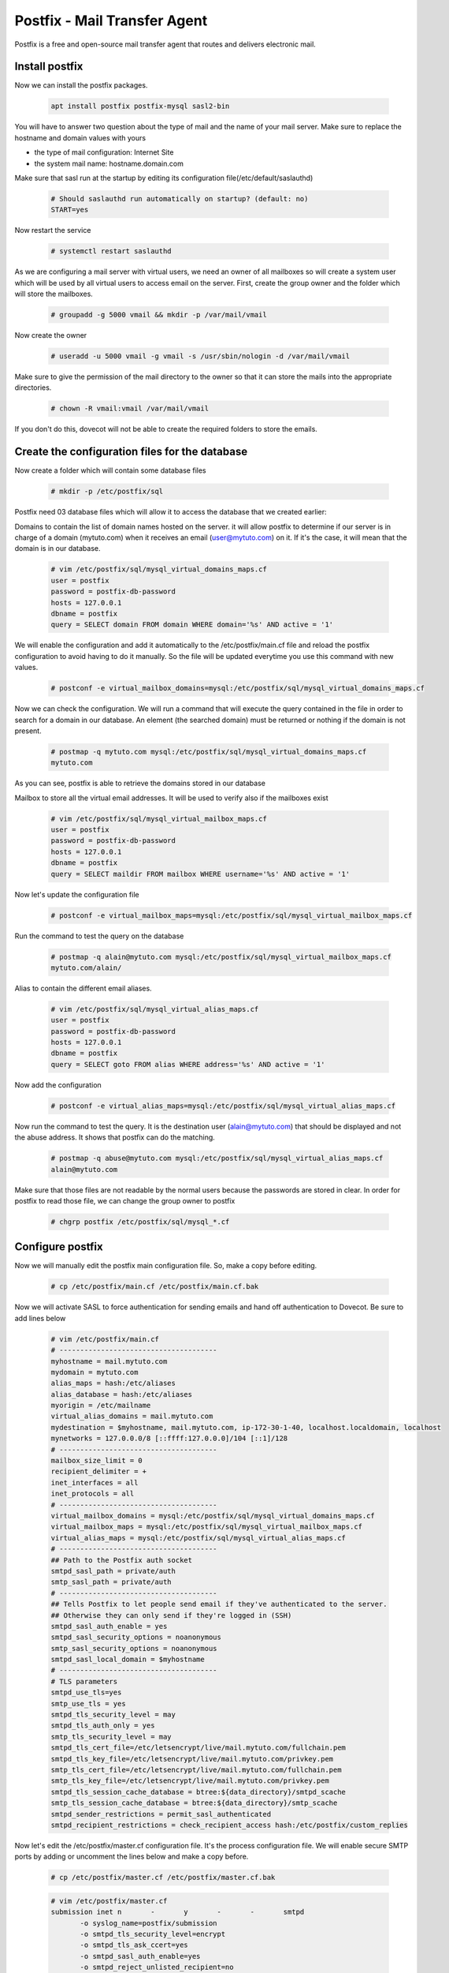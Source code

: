 =====================================================
Postfix - Mail Transfer Agent
=====================================================

Postfix is a free and open-source mail transfer agent that routes and delivers electronic mail.

Install postfix
==============================

Now we can install the postfix packages.

	.. code:: bash

	 apt install postfix postfix-mysql sasl2-bin

You will have to answer two question about the type of mail and the name of your mail server. 
Make sure to replace the hostname and domain values with yours

* the type of mail configuration: Internet Site
* the system mail name: hostname.domain.com

Make sure that sasl run at the startup by editing its configuration file(/etc/default/saslauthd)

	.. code:: bash

	 # Should saslauthd run automatically on startup? (default: no)
	 START=yes

Now restart the service

	.. code:: bash

	 # systemctl restart saslauthd


As we are configuring a mail server with virtual users, we need an owner of all mailboxes so will create a system user 
which will be used by all virtual users to access email on the server. First, create the group owner and the folder 
which will store the mailboxes.

	.. code:: bash
		
	 # groupadd -g 5000 vmail && mkdir -p /var/mail/vmail

Now create the owner

	.. code:: bash
		
	 # useradd -u 5000 vmail -g vmail -s /usr/sbin/nologin -d /var/mail/vmail


Make sure to give the permission of the mail directory to the owner so that it can store the mails into the appropriate directories.

	.. code:: bash
		
	 # chown -R vmail:vmail /var/mail/vmail

If you don't do this, dovecot will not be able to create the required folders to store the emails.

Create the configuration files for the database
==================================================

Now create a folder which will contain some database files

	.. code:: bash

	 # mkdir -p /etc/postfix/sql

Postfix need 03 database files which will allow it to access the database that we created earlier:

Domains to contain the list of domain names hosted on the server. it will allow postfix to determine 
if our server is in charge of a domain (mytuto.com) when it receives an email (user@mytuto.com) on it. 
If it's the case, it will mean that the domain is in our database.

	.. code:: bash

	 # vim /etc/postfix/sql/mysql_virtual_domains_maps.cf
	 user = postfix
	 password = postfix-db-password
	 hosts = 127.0.0.1
	 dbname = postfix
	 query = SELECT domain FROM domain WHERE domain='%s' AND active = '1'

We will enable the configuration and add it automatically to the /etc/postfix/main.cf file and reload the 
postfix configuration to avoid having to do it manually. So the file will be updated everytime you use this 
command with new values.

	.. code:: bash

	 # postconf -e virtual_mailbox_domains=mysql:/etc/postfix/sql/mysql_virtual_domains_maps.cf

Now we can check the configuration. We will run a command that will execute the query contained in the file 
in order to search for a domain in our database. An element (the searched domain) must be returned or nothing
if the domain is not present.

	.. code:: bash

	 # postmap -q mytuto.com mysql:/etc/postfix/sql/mysql_virtual_domains_maps.cf
	 mytuto.com

As you can see, postfix is able to retrieve the domains stored in our database

Mailbox to store all the virtual email addresses. It will be used to verify also if the mailboxes exist

	.. code:: bash
	
	 # vim /etc/postfix/sql/mysql_virtual_mailbox_maps.cf
	 user = postfix
	 password = postfix-db-password
	 hosts = 127.0.0.1
	 dbname = postfix
	 query = SELECT maildir FROM mailbox WHERE username='%s' AND active = '1'

Now let's update the configuration file

	.. code:: bash

	 # postconf -e virtual_mailbox_maps=mysql:/etc/postfix/sql/mysql_virtual_mailbox_maps.cf

Run the command to test the query on the database

	.. code:: bash

	 # postmap -q alain@mytuto.com mysql:/etc/postfix/sql/mysql_virtual_mailbox_maps.cf
	 mytuto.com/alain/
	 
Alias to contain the different email aliases.

	.. code:: bash

	 # vim /etc/postfix/sql/mysql_virtual_alias_maps.cf
	 user = postfix
	 password = postfix-db-password
	 hosts = 127.0.0.1
	 dbname = postfix
	 query = SELECT goto FROM alias WHERE address='%s' AND active = '1'

Now add the configuration

	.. code:: bash

	 # postconf -e virtual_alias_maps=mysql:/etc/postfix/sql/mysql_virtual_alias_maps.cf

Now run the command to test the query. It is the destination user (alain@mytuto.com) that should be displayed 
and not the abuse address. It shows that postfix can do the matching.

	.. code:: bash

	 # postmap -q abuse@mytuto.com mysql:/etc/postfix/sql/mysql_virtual_alias_maps.cf
	 alain@mytuto.com

Make sure that those files are not readable by the normal users because the passwords are stored in clear.
In order for postfix to read those file, we can change the group owner to postfix

	.. code:: bash

	 # chgrp postfix /etc/postfix/sql/mysql_*.cf


Configure postfix
======================

Now we will manually edit the postfix main configuration file. So, make a copy before editing.

	.. code:: bash

	 # cp /etc/postfix/main.cf /etc/postfix/main.cf.bak

Now we will activate SASL to force authentication for sending emails and hand off authentication to Dovecot. Be sure to add lines below

	.. code:: bash

	 # vim /etc/postfix/main.cf
	 # --------------------------------------
	 myhostname = mail.mytuto.com
	 mydomain = mytuto.com
	 alias_maps = hash:/etc/aliases
	 alias_database = hash:/etc/aliases
	 myorigin = /etc/mailname
	 virtual_alias_domains = mail.mytuto.com
	 mydestination = $myhostname, mail.mytuto.com, ip-172-30-1-40, localhost.localdomain, localhost
	 mynetworks = 127.0.0.0/8 [::ffff:127.0.0.0]/104 [::1]/128
	 # --------------------------------------
	 mailbox_size_limit = 0
	 recipient_delimiter = +
	 inet_interfaces = all
	 inet_protocols = all
	 # --------------------------------------
	 virtual_mailbox_domains = mysql:/etc/postfix/sql/mysql_virtual_domains_maps.cf
	 virtual_mailbox_maps = mysql:/etc/postfix/sql/mysql_virtual_mailbox_maps.cf
	 virtual_alias_maps = mysql:/etc/postfix/sql/mysql_virtual_alias_maps.cf
	 # --------------------------------------
	 ## Path to the Postfix auth socket
	 smtpd_sasl_path = private/auth
	 smtp_sasl_path = private/auth
	 # --------------------------------------
	 ## Tells Postfix to let people send email if they've authenticated to the server.
	 ## Otherwise they can only send if they're logged in (SSH)
	 smtpd_sasl_auth_enable = yes
	 smtpd_sasl_security_options = noanonymous
	 smtp_sasl_security_options = noanonymous
	 smtpd_sasl_local_domain = $myhostname
	 # --------------------------------------
	 # TLS parameters
	 smtpd_use_tls=yes
	 smtp_use_tls = yes
	 smtpd_tls_security_level = may
	 smtpd_tls_auth_only = yes
	 smtp_tls_security_level = may
	 smtpd_tls_cert_file=/etc/letsencrypt/live/mail.mytuto.com/fullchain.pem
	 smtpd_tls_key_file=/etc/letsencrypt/live/mail.mytuto.com/privkey.pem
	 smtp_tls_cert_file=/etc/letsencrypt/live/mail.mytuto.com/fullchain.pem
	 smtp_tls_key_file=/etc/letsencrypt/live/mail.mytuto.com/privkey.pem
	 smtpd_tls_session_cache_database = btree:${data_directory}/smtpd_scache
	 smtp_tls_session_cache_database = btree:${data_directory}/smtp_scache
	 smtpd_sender_restrictions = permit_sasl_authenticated
	 smtpd_recipient_restrictions = check_recipient_access hash:/etc/postfix/custom_replies

Now let's edit the /etc/postfix/master.cf configuration file. It's the process configuration file. 
We will enable secure SMTP ports by adding or uncomment the lines below and make a copy before.

	.. code:: bash

	 # cp /etc/postfix/master.cf /etc/postfix/master.cf.bak

	.. code:: bash

	 # vim /etc/postfix/master.cf
	 submission inet n       -       y       -       -       smtpd
		-o syslog_name=postfix/submission
		-o smtpd_tls_security_level=encrypt
		-o smtpd_tls_ask_ccert=yes
		-o smtpd_sasl_auth_enable=yes
		-o smtpd_reject_unlisted_recipient=no
		-o smtpd_client_restrictions=permit_sasl_authenticated,reject
		-o smtpd_recipient_restrictions=permit_sasl_authenticated,reject
		-o milter_macro_daemon_name=ORIGINATING
	 smtps     inet  n       -       y       -       -       smtpd
		-o syslog_name=postfix/smtps
		-o smtpd_tls_wrappermode=yes
		-o smtpd_sasl_auth_enable=yes
		-o smtpd_client_restrictions=permit_sasl_authenticated,reject
		-o milter_macro_daemon_name=ORIGINATING

Now you can run the postconf -n command to check some errors.

	.. code:: bash

	 # postconf -n
	 alias_database = hash:/etc/aliases
	 alias_maps = hash:/etc/aliases
	 ...
	 ...

If you have no warning messages, it means that your files do not contain errors. Now you can restart the postfix service.

	.. code:: bash

	 # systemctl restart postfix
	 # systemctl status postfix
		* postfix.service - Postfix Mail Transport Agent
		Loaded: loaded (/lib/systemd/system/postfix.service; enabled; vendor preset: enabled)
		Active: active (exited) since Wed 2018-09-22 10:16:02 UTC; 27s ago
		Process: 12225 ExecStart=/bin/true (code=exited, status=0/SUCCESS)
		Main PID: 12225 (code=exited, status=0/SUCCESS)

